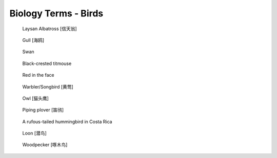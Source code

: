 *********************
Biology Terms - Birds
*********************

.. image:: images/algonquin_grouse_1587225099.jpg
.. image:: images/ruff_male_displaying.jpg
.. image:: images/feathers.jpg
.. image:: images/plume_types.jpg

.. image:: images/laysan_albatross_chick.jpg
.. figure:: images/Laysan_Albatross.jpg

    Laysan Albatross [信天翁]

.. figure:: images/gull.jpeg

    Gull [海鸥]

.. image:: images/cygnus_buccinator_1577490792.jpg
.. image:: images/black_swan.jpg
.. figure:: images/tundra_swan.jpg

    Swan

.. figure:: images/black-crested_titmouse.jpg

    Black-crested titmouse

.. figure:: images/european_goldfinch.jpg

    Red in the face

.. image:: images/magpie_tixi.jpg
.. image:: images/white_strokes.jpg
.. image:: images/songbird_in_jersey_wood.jpg
.. figure:: images/Warbler.jpg

    Warbler/Songbird [黄莺]

.. figure:: images/owl_on_halloween.jpg

    Owl [猫头鹰]

.. figure:: images/piping_plover.jpg

    Piping plover [笛鸻]

.. figure:: images/hummingbird_02.jpg
.. figure:: images/hummingbird.jpg

    A rufous-tailed hummingbird in Costa Rica

.. image:: images/southernyellow.jpeg

.. figure:: images/loon_1568887120.jpg

   Loon [潜鸟]

.. figure:: images/woodpecker_1585470092.jpg

    Woodpecker [啄木鸟]

.. image:: images/gentoo_penguin_1577185016.jpg
.. image:: images/penguin_1570672289.jpg
.. image:: images/atlantic_puffin_1575375058.jpg
.. image:: images/spruce_grouse_1576338456.jpg
.. image:: images/blue_bird_1583485836.jpg

.. image:: images/sea_bird_flock.jpg
.. image:: images/sandhill_crane_take_flight.jpg
.. image:: images/burrowing_parrots_in_argentina.jpg
.. image:: images/salton_sea_1584852266.jpg
.. image:: images/spain_bee_eater_1585055502.jpg
